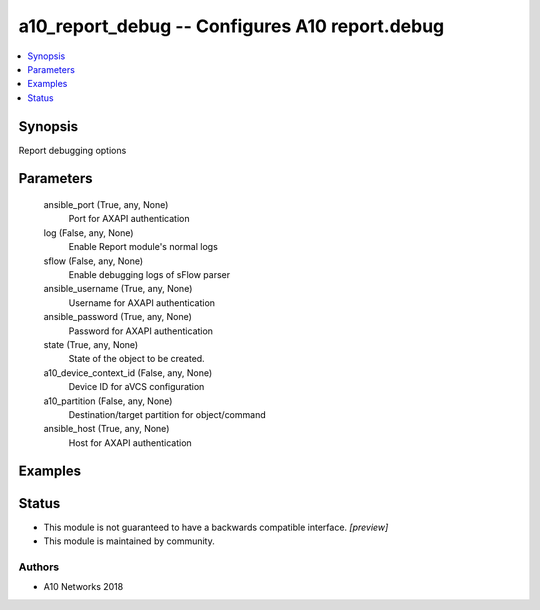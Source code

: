 .. _a10_report_debug_module:


a10_report_debug -- Configures A10 report.debug
===============================================

.. contents::
   :local:
   :depth: 1


Synopsis
--------

Report debugging options






Parameters
----------

  ansible_port (True, any, None)
    Port for AXAPI authentication


  log (False, any, None)
    Enable Report module's normal logs


  sflow (False, any, None)
    Enable debugging logs of sFlow parser


  ansible_username (True, any, None)
    Username for AXAPI authentication


  ansible_password (True, any, None)
    Password for AXAPI authentication


  state (True, any, None)
    State of the object to be created.


  a10_device_context_id (False, any, None)
    Device ID for aVCS configuration


  a10_partition (False, any, None)
    Destination/target partition for object/command


  ansible_host (True, any, None)
    Host for AXAPI authentication









Examples
--------

.. code-block:: yaml+jinja

    





Status
------




- This module is not guaranteed to have a backwards compatible interface. *[preview]*


- This module is maintained by community.



Authors
~~~~~~~

- A10 Networks 2018

